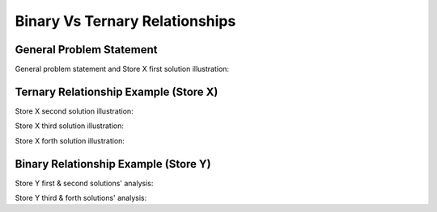 Binary Vs Ternary Relationships
============================

General Problem Statement
_________________________

General problem statement and Store X first solution illustration:

.. inlineav:: TernaryRelationship ss
   :long_name: TernaryRelationshipEx Slideshow
   :links: AV/Database/TernaryRelationship.css
   :scripts: AV/Database/TernaryRelationship.js
   :output: show

Ternary Relationship Example (Store X)
___________________________________

Store X second solution illustration:

.. inlineav:: TernaryRelationshipStoreXSol2 ss
   :long_name: TernaryRelationshipStoreXSol2Ex Slideshow
  :links: AV/Database/TernaryRelationshipStoreXSol2.css
   :scripts: AV/Database/TernaryRelationshipStoreXSol2.js
   :output: show

Store X third solution illustration:

.. inlineav:: TernaryRelationshipStoreXSol3 ss
   :long_name: TernaryRelationshipStoreXSol3Ex Slideshow
  :links: AV/Database/TernaryRelationshipStoreXSol3.css
   :scripts: AV/Database/TernaryRelationshipStoreXSol3.js
   :output: show

Store X forth solution illustration:

.. inlineav:: TernaryRelationshipStoreXSol4 ss
   :long_name: TernaryRelationshipStoreXSol4Ex Slideshow
  :links: AV/Database/TernaryRelationshipStoreXSol4.css
   :scripts: AV/Database/TernaryRelationshipStoreXSol4.js
   :output: show

Binary Relationship Example (Store Y)
_____________________________________

Store Y first & second solutions' analysis:

.. inlineav:: TernaryRelationshipStoreYSol1 ss
   :long_name: TernaryRelationshipStoreYSol1Ex Slideshow
  :links: AV/Database/TernaryRelationshipStoreYSol1.css
   :scripts: AV/Database/TernaryRelationshipStoreYSol1.js
   :output: show

Store Y third & forth solutions' analysis:

.. inlineav:: TernaryRelationshipStoreYSol3 ss
   :long_name: TernaryRelationshipStoreYSol3Ex Slideshow
  :links: AV/Database/TernaryRelationshipStoreYSol3.css
   :scripts: AV/Database/TernaryRelationshipStoreYSol3.js
   :output: show